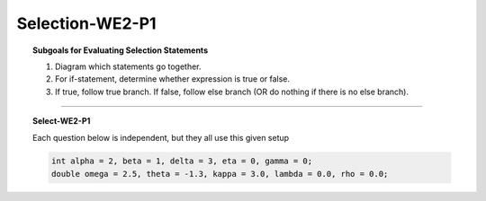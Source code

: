 Selection-WE2-P1
---------------------

.. qnum::
   :prefix: Q
   :start: 6

    
.. topic:: Subgoals for Evaluating Selection Statements

   1. Diagram which statements go together.
   
   2. For if-statement, determine whether expression is true or false.
   
   3. If true, follow true branch. If false, follow else branch (OR do nothing if there is no else branch).

-----------------------------------------------------------------------------------------------------------------------------------------------------

.. topic:: Select-WE2-P1

   Each question below is independent, but they all use this given setup
   
   .. code-block:: java
      
      int alpha = 2, beta = 1, delta = 3, eta = 0, gamma = 0;
      double omega = 2.5, theta = -1.3, kappa = 3.0, lambda = 0.0, rho = 0.0;
   

   .. mchoice:: m-Select-WE2-P1-6
      :answer_a: 0 is true
      :answer_b: 0 is false
      :answer_c: There is no output because a compiler error occurs
      :answer_d: There is no output because an exception occurs
      :correct: c

      What is the output of the following code?
      
      .. code-block:: java
      
         int x = 0;
         if (x = 0)  /* look closely! */
            System.out.println("0 is true");
         else
            System.out.println("0 is false");
      
   
   .. mchoice:: m-Select-WE2-P1-7
      :answer_a: it is true
      :answer_b: it is false
      :answer_c: There is no output because a compiler error occurs
      :answer_d: There is no output because an exception occurs
      :correct: b

      What is the output of the following code?
      
      .. code-block:: java
      
         if (false) 
            System.out.println("it is true");
         else
            System.out.println("it is false");
   
   
   .. mchoice:: m-Select-WE2-P1-8
      :answer_a: Never
      :answer_b: Always
      :answer_c: There is no output because a compiler error occurs
      :answer_d: There is no output because an exception occurs
      :correct: b

      What is the output of the following code?
      
      .. code-block:: java
      
         if (12 < 12) 
            System.out.println("Never");
         else
            System.out.println("Always");
   
   
   .. mchoice:: m-Select-WE2-P1-9
      :answer_a: O.K.
      :answer_b: Not O.K.
      :answer_c: There is no output because a compiler error occurs
      :answer_d: There is no output because an exception occurs
      :correct: a

      What is the output of the following code?
      
      .. code-block:: java
      
         double var1 = 15.0;
         double var2 = 25.12;
         if (2 * var1 >= var2) 
            System.out.println("O.K.");
         else
            System.out.println("Not O.K.");
   

.. activecode:: ac-select-we2-p1
   :language: java

   public class main{
      public static void main(String args[]){      

      }
   }